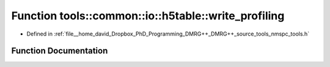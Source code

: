 .. _exhale_function_namespacetools_1_1common_1_1io_1_1h5table_1adb046c04ba8888dc06e4a0755e9300c9:

Function tools::common::io::h5table::write_profiling
====================================================

- Defined in :ref:`file__home_david_Dropbox_PhD_Programming_DMRG++_DMRG++_source_tools_nmspc_tools.h`


Function Documentation
----------------------


.. doxygenfunction:: tools::common::io::h5table::write_profiling(const class_simulation_status&, class_h5table_buffer<class_h5table_profiling>&)
